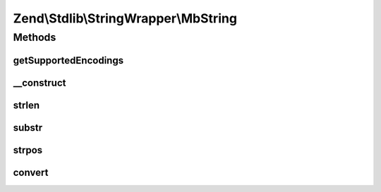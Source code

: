 .. Stdlib/StringWrapper/MbString.php generated using docpx on 01/30/13 03:32am


Zend\\Stdlib\\StringWrapper\\MbString
=====================================

Methods
+++++++

getSupportedEncodings
---------------------

.. function:: getSupportedEncodings()


    Get a list of supported character encodings

    :rtype: string[] 



__construct
-----------

.. function:: __construct()


    Constructor




strlen
------

.. function:: strlen()


    Returns the length of the given string

    :param string: 
    :param string: 

    :rtype: int|false 



substr
------

.. function:: substr()


    Returns the portion of string specified by the start and length parameters

    :param string: 
    :param int: 
    :param int|null: 
    :param string: 

    :rtype: string|false 



strpos
------

.. function:: strpos()


    Find the position of the first occurrence of a substring in a string

    :param string: 
    :param string: 
    :param int: 
    :param string: 

    :rtype: int|false 



convert
-------

.. function:: convert()


    Convert a string from defined encoding to the defined convert encoding

    :param string: 
    :param boolean: 

    :rtype: string|false 



